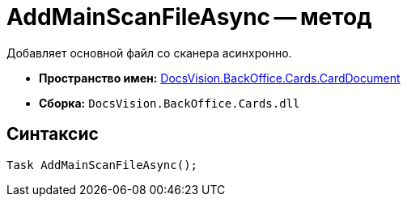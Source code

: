 = AddMainScanFileAsync -- метод

Добавляет основной файл со сканера асинхронно.

* *Пространство имен:* xref:api/DocsVision/BackOffice/Cards/CardDocument/CardDocument_NS.adoc[DocsVision.BackOffice.Cards.CardDocument]
* *Сборка:* `DocsVision.BackOffice.Cards.dll`

[[AddMainScanFileAsync_1_MT__section_jct_3ds_mpb]]
== Синтаксис

[source,csharp]
----
Task AddMainScanFileAsync();
----
